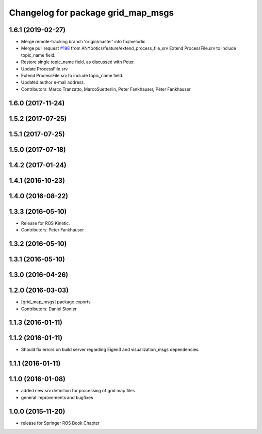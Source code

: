 ^^^^^^^^^^^^^^^^^^^^^^^^^^^^^^^^^^^
Changelog for package grid_map_msgs
^^^^^^^^^^^^^^^^^^^^^^^^^^^^^^^^^^^

1.6.1 (2019-02-27)
------------------
* Merge remote-tracking branch 'origin/master' into fix/melodic
* Merge pull request `#198 <https://github.com/ANYbotics/grid_map/issues/198>`_ from ANYbotics/feature/extend_process_file_srv
  Extend ProcessFile.srv to include topic_name field.
* Restore single topic_name field, as discussed with Peter.
* Update ProcessFile.srv
* Extend ProcessFile.srv to include topic_name field.
* Updated author e-mail address.
* Contributors: Marco Tranzatto, MarcoSuetterlin, Peter Fankhauser, Péter Fankhauser

1.6.0 (2017-11-24)
------------------

1.5.2 (2017-07-25)
------------------

1.5.1 (2017-07-25)
------------------

1.5.0 (2017-07-18)
------------------

1.4.2 (2017-01-24)
------------------

1.4.1 (2016-10-23)
------------------

1.4.0 (2016-08-22)
------------------

1.3.3 (2016-05-10)
------------------
* Release for ROS Kinetic.
* Contributors: Peter Fankhauser

1.3.2 (2016-05-10)
------------------

1.3.1 (2016-05-10)
------------------

1.3.0 (2016-04-26)
------------------

1.2.0 (2016-03-03)
------------------
* [grid_map_msgs] package exports
* Contributors: Daniel Stonier

1.1.3 (2016-01-11)
------------------

1.1.2 (2016-01-11)
------------------
* Should fix errors on build server regarding Eigen3 and visualization_msgs dependencies.

1.1.1 (2016-01-11)
------------------

1.1.0 (2016-01-08)
-------------------
* added new srv definition for processing of grid map files
* general improvements and bugfixes

1.0.0 (2015-11-20)
-------------------
* release for Springer ROS Book Chapter
